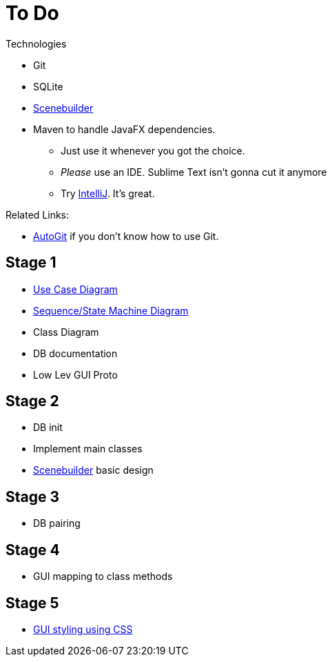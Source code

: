 = To Do


.Technologies
****
* Git
* SQLite
* https://gluonhq.com/products/scene-builder/[Scenebuilder] 
* Maven to handle JavaFX dependencies.
** Just use it whenever you got the choice.
** _Please_ use an IDE. Sublime Text isn't gonna cut it anymore
** Try https://www.jetbrains.com/idea/[IntelliJ]. It's great.

****

.Related Links:
****
* https://github.com/Mauville/AutoGit[AutoGit] if you don't know how to use Git.
****
== Stage 1

* https://www.visual-paradigm.com/guide/uml-unified-modeling-language/what-is-use-case-diagram/#use-case-diagram-at-a-glance[ Use Case Diagram ]
* https://www.tutorialspoint.com/uml/uml_activity_diagram.htm[ Sequence/State Machine Diagram ]
* Class Diagram
* DB documentation
* Low Lev GUI Proto 

== Stage 2

* DB init
* Implement main classes
* https://gluonhq.com/products/scene-builder/[Scenebuilder] basic design

== Stage 3

* DB pairing

== Stage 4

* GUI mapping to class methods

== Stage 5

* https://code.makery.ch/library/javafx-tutorial/part4/[ GUI styling using CSS ]

